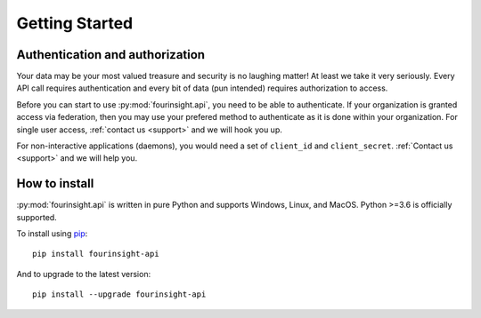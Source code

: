 
Getting Started
###############

Authentication and authorization
******************************************

Your data may be your most valued treasure and security is no laughing matter!
At least we take it very seriously. Every API call requires authentication and
every bit of data (pun intended) requires authorization to access.

Before you can start to use :py:mod:`fourinsight.api`, you need to be able to
authenticate. If your organization is granted access via federation,
then you may use your prefered method to authenticate as it is done within your
organization. For single user access, :ref:`contact us <support>` and we will hook you up.

For non-interactive applications (daemons), you would need
a set of ``client_id`` and ``client_secret``. :ref:`Contact us <support>` and we will help you.

How to install
**************

:py:mod:`fourinsight.api` is written in pure Python and supports Windows,
Linux, and MacOS. Python >=3.6 is officially supported.

.. _install-upgrade:

To install using `pip`_::

   pip install fourinsight-api

And to upgrade to the latest version::

   pip install --upgrade fourinsight-api


.. _pip: https://pypi.org/project/fourinsight-api/
